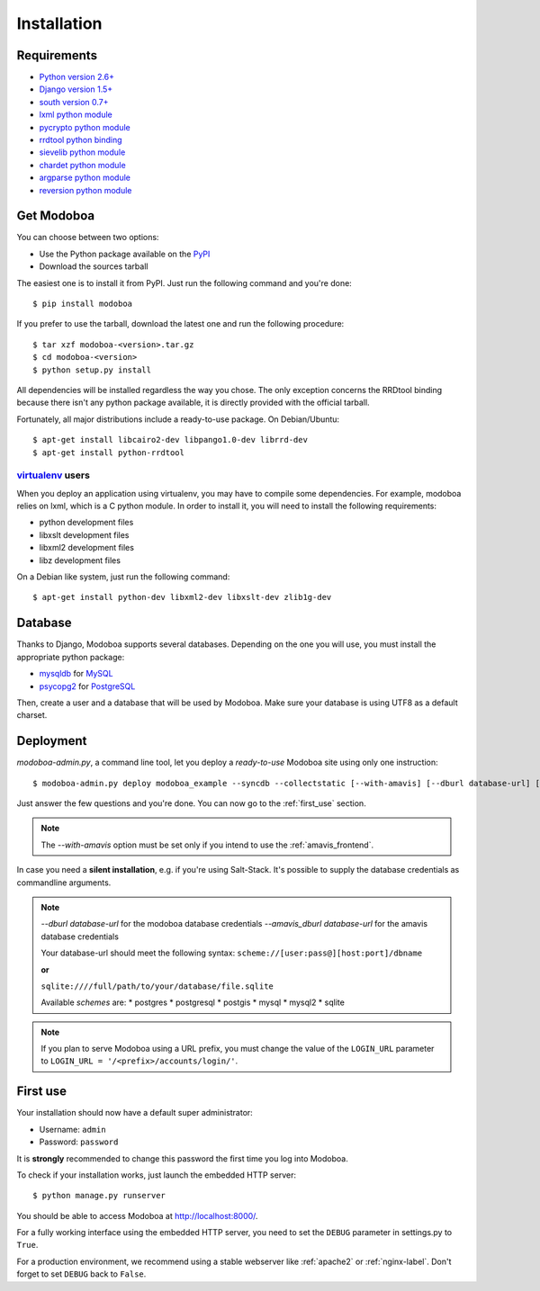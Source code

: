 .. _installation:

############
Installation
############

************
Requirements
************

* `Python version 2.6+ <http://python.org/>`_
* `Django version 1.5+ <http://docs.djangoproject.com/en/dev/intro/install/#intro-install>`_
* `south version 0.7+ <http://south.aeracode.org/>`_
* `lxml python module <http://codespeak.net/lxml/>`_
* `pycrypto python module <http://www.dlitz.net/software/pycrypto/>`_
* `rrdtool python binding <http://oss.oetiker.ch/rrdtool/>`_
* `sievelib python module <http://pypi.python.org/pypi/sievelib>`_
* `chardet python module <http://pypi.python.org/pypi/chardet>`_
* `argparse python module <http://pypi.python.org/pypi/argparse>`_
* `reversion python module <https://github.com/etianen/django-reversion>`_

.. _get_modoboa:

***********
Get Modoboa
***********

You can choose between two options:

* Use the Python package available on the `PyPI <http://pypi.python.org/pypi>`_
* Download the sources tarball

The easiest one is to install it from PyPI. Just run the following
command and you're done::

  $ pip install modoboa

If you prefer to use the tarball, download the latest one and run the
following procedure::

  $ tar xzf modoboa-<version>.tar.gz
  $ cd modoboa-<version>
  $ python setup.py install

All dependencies will be installed regardless the way you chose. The
only exception concerns the RRDtool binding because there isn't any
python package available, it is directly provided with the official
tarball.

Fortunately, all major distributions include a ready-to-use
package. On Debian/Ubuntu::

  $ apt-get install libcairo2-dev libpango1.0-dev librrd-dev
  $ apt-get install python-rrdtool

`virtualenv <http://www.virtualenv.org/en/latest/>`_ users
==========================================================

When you deploy an application using virtualenv, you may have to
compile some dependencies. For example, modoboa relies on lxml,
which is a C python module. In order to install it, you will need to
install the following requirements:

* python development files
* libxslt development files
* libxml2 development files
* libz development files

On a Debian like system, just run the following command::

  $ apt-get install python-dev libxml2-dev libxslt-dev zlib1g-dev

.. _database:

********
Database
********

Thanks to Django, Modoboa supports several databases. Depending on
the one you will use, you must install the appropriate python package:

* `mysqldb <http://mysql-python.sourceforge.net/>`_ for `MySQL <http://www.mysql.com>`_
* `psycopg2 <http://initd.org/psycopg/>`_ for `PostgreSQL <http://www.postgresql.org>`_

Then, create a user and a database that will be used by Modoboa. Make
sure your database is using UTF8 as a default charset.

.. _deployment:

**********
Deployment
**********

`modoboa-admin.py`, a command line tool, let you deploy a
*ready-to-use* Modoboa site using only one instruction::

  $ modoboa-admin.py deploy modoboa_example --syncdb --collectstatic [--with-amavis] [--dburl database-url] [--amavis_dburl database-url]

Just answer the few questions and you're done. You can now go to the
:ref:`first_use` section.

.. note::

   The `--with-amavis` option must be set only if you intend to use
   the :ref:`amavis_frontend`.


In case you need a **silent installation**, e.g. if you're using Salt-Stack.
It's possible to supply the database credentials as commandline arguments.

.. note::

   `--dburl database-url` for the modoboa database credentials
   `--amavis_dburl database-url` for the amavis database credentials

   Your database-url should meet the following syntax:
   ``scheme://[user:pass@][host:port]/dbname``

   **or**

   ``sqlite:////full/path/to/your/database/file.sqlite``

   Available `schemes` are:
   * postgres
   * postgresql
   * postgis
   * mysql
   * mysql2
   * sqlite


.. note::

  If you plan to serve Modoboa using a URL prefix, you must change the
  value of the ``LOGIN_URL`` parameter to ``LOGIN_URL = '/<prefix>/accounts/login/'``.

.. _first_use:

*********
First use
*********

Your installation should now have a default super administrator:

* Username: ``admin``
* Password: ``password``

It is **strongly** recommended to change this password the first time
you log into Modoboa.

To check if your installation works, just launch the embedded HTTP
server::

  $ python manage.py runserver

You should be able to access Modoboa at http://localhost:8000/.

For a fully working interface using the embedded HTTP server, you need to set the ``DEBUG``
parameter in settings.py to ``True``.

For a production environment, we recommend using a stable webserver
like :ref:`apache2` or :ref:`nginx-label`. Don't forget to set ``DEBUG`` back to ``False``.
